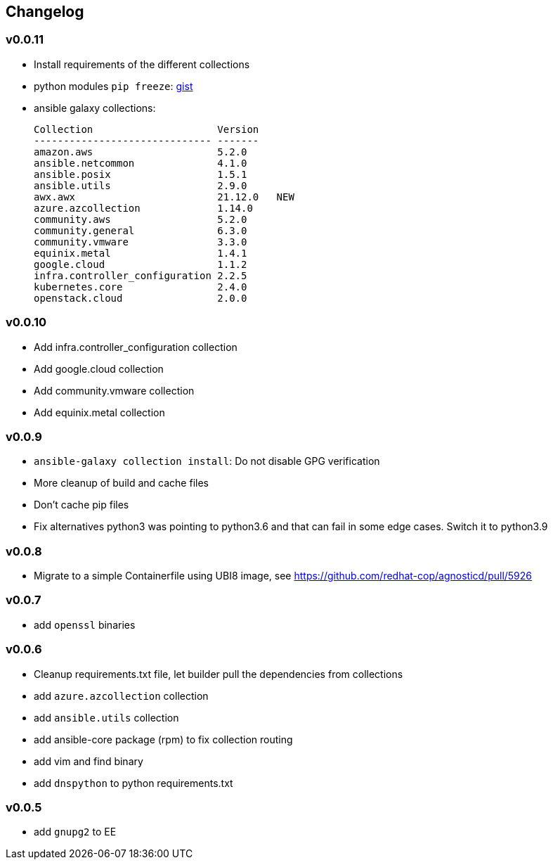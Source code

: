 == Changelog ==

=== v0.0.11 ===

* Install requirements of the different collections
* python modules `pip freeze`: link:https://gist.github.com/fridim/d772d92cba92c07c0ffa00ddd2035c4e[gist]
* ansible galaxy collections:
+
----
Collection                     Version
------------------------------ -------
amazon.aws                     5.2.0
ansible.netcommon              4.1.0
ansible.posix                  1.5.1
ansible.utils                  2.9.0
awx.awx                        21.12.0   NEW
azure.azcollection             1.14.0
community.aws                  5.2.0
community.general              6.3.0
community.vmware               3.3.0
equinix.metal                  1.4.1
google.cloud                   1.1.2
infra.controller_configuration 2.2.5
kubernetes.core                2.4.0
openstack.cloud                2.0.0
----

=== v0.0.10 ===
* Add infra.controller_configuration collection
* Add google.cloud collection
* Add community.vmware collection
* Add equinix.metal collection

=== v0.0.9 ===
* `ansible-galaxy collection install`: Do not disable GPG verification
* More cleanup of build and cache files
* Don't cache pip files
* Fix alternatives python3 was pointing to python3.6 and that can fail in some edge cases. Switch it to python3.9

=== v0.0.8 ===
* Migrate to a simple Containerfile using UBI8 image, see https://github.com/redhat-cop/agnosticd/pull/5926

=== v0.0.7 ===

* add `openssl` binaries

=== v0.0.6 ===

* Cleanup requirements.txt file, let builder pull the dependencies from collections
* add `azure.azcollection` collection
* add `ansible.utils` collection
* add ansible-core package (rpm) to fix collection routing
* add vim and find binary
* add `dnspython` to python requirements.txt

=== v0.0.5 ===

* add `gnupg2` to EE
